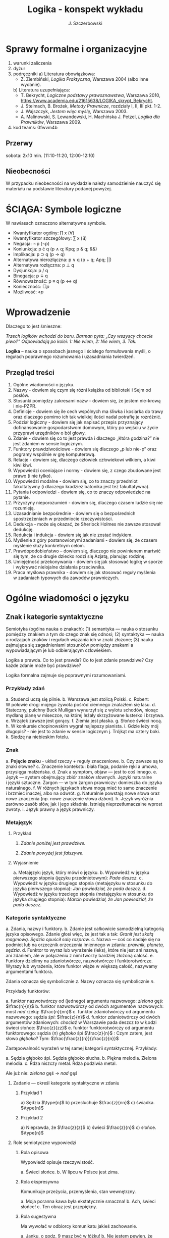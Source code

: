 #+title: Logika - konspekt wykładu
#+AUTHOR: J. Szczerbowski
#+OPTIONS: tex:t
#+LANGUAGE: pl
#+STARTUP: latexpreview

* Sprawy formalne i organizacyjne
1) warunki zaliczenia
2) dyżur
3) podręczniki
   a) Literatura obowiązkowa:
      - Z. Ziembiński, /Logika Praktyczna/, Warszawa 2004 (albo inne wydanie).
   b) Literatura uzupełniająca:
      - T. Bekrycht, /Logiczne podstawy prawoznawstwa/, Warszawa 2010, https://www.academia.edu/21615638/LOGIKA_skrypt_Bekrycht.
      - J. Stelmach, B. Brożek, /Metody Prawnicze/, rozdziały I, II, III pkt. 1-2.
      - J. Wajszczyk, /Jestem więc myślę/, Warszawa 2003.
      - A. Malinowski, S. Lewandowski, H. Machińska J. Petzel, /Logika dla Prawników/, Warszawa 2009.
4) kod teams: 0fwvm4b

** Przerwy
sobota: 2x10 min. (11:10-11:20, 12:00-12:10)

** Nieobecności
W przypadku nieobecności na wykładzie należy samodzielnie nauczyć się materiału na podstawie literatury podanej powyżej. 

* ŚCIĄGA: Symbole logiczne
W nawiasach oznaczono alternatywne symbole.

- Kwantyfikator ogólny: \prod x (\forall)
- Kwantyfikator szczegółowy: \sum{} x (\exists)
- Negacja: \sim{}p (\neg{}p)
- Koniunkcja: p \cdot q (p \wedge q; Kpq; p & q; &&)
- Implikacja: p \sup q (p \to  q)
- Alternatywa nierozłączna: p \vee q (p + q; Apq; ||)
- Alternatywa rozłączna: p \perp q
- Dysjunkcja: p / q
- Binegacja: p \downarrow q
- Równoważność: p \equiv q (p \harr  q)
- Konieczność: \(\Box{}p\)
- Możliwość: \(\diamond{}p\) 

* Wprowadzenie
Dlaczego to jest śmieszne:

/Trzech logików wchodzi do baru. Barman pyta: „Czy wszyscy chcecie piwo?” Odpowiadają po kolei: 1: Nie wiem, 2: Nie wiem, 3. Tak./

*Logika* – nauka o sposobach jasnego i ścisłego formułowania myśli, o regułach poprawnego rozumowania i uzasadniania twierdzeń.

** Przegląd treści
1. Ogólne wiadomości o języku.
2. Nazwy - dowiem się czym się różni książka od biblioteki i Sejm od posłów.
3. Stosunki pomiędzy zakresami nazw - dowiem się, że jestem nie-krową i nie-PZPR.
4. Definicje - dowiem się ile cech wspólnych ma śliwka i kosiarka do trawy oraz dlaczego pomimo ich tak wielkiej ilości nadal potrafię je rozróżnić.
5. Podział logiczny - dowiem się jak napisać przepis przyznający dofinansowanie gospodarstwom domowym, który po wejściu w życie przyprawi urzędników o ból głowy.
6. Zdanie - dowiem się co to jest prawda i dlaczego „Która godzina?” nie jest zdaniem w sensie logicznym.
7. Funktory prawdziwościowe - dowiem się dlaczego „p lub nie-p” oraz pogramy wspólnie w grę komputerową.
8. Relacje - dowiem się, dlaczego człowiek człowiekowi wilkiem, a kiwi kiwi kiwi. 
9. Wypowiedzi oceniające i normy - dowiem się, z czego zbudowane jest prawo (i nie tylko).
10. Wypowiedzi modalne - dowiem się, co to znaczy przedmiot fakultatywny (i dlaczego kradzież batonika jest też fakultatywna).
11. Pytania i odpowiedzi - dowiem się, co to znaczy odpowiedzieć na pytanie.
12. Przyczyny nieporozumień - dowiem się, dlaczego czasem ludzie się nie rozumieją.
13. Uzasadnianie bezpośrednie - dowiem się o bezpośrednich spostrzeżeniach w przedmiocie rzeczywistości.
14. Dedukcja - może się okazać, że Sherlock Holmes nie zawsze stosował dedukcję.
15. Redukcja i indukcja - dowiem się jak nie zostać indykiem.
16. Myślenie z góry postanowionymi zadaniami - dowiem się, że czasem myślenie służy konkretnym celom.
17. Prawdopodobieństwo – dowiem się, dlaczego nie powinienem martwić się tym, że co drugie dziecko rodzi się Azjatą, planując rodzinę.
18. Umiejętność przekonywania - dowiem się jak stosować logikę w sporze i wykrywać nielojalne działania przeciwnika.
19. Praca myślowa prawnika - dowiem się jak stosować reguły myślenia w zadaniach typowych dla zawodów prawniczych.

* Ogólne wiadomości o języku
** Znak i kategorie syntaktyczne
Semiotyka (ogólna nauka o znakach): (1) semantyka — nauka o stosunku pomiędzy znakiem a tym do czego znak się odnosi; (2) syntaktyka — nauka o rodzajach znaków i regułach wiązania ich w znaki złożone; (3) nauka zajmująca się zagadnieniami stosunków pomiędzy znakami a wypowiadającym je lub odbierającym człowiekiem.

Logika a prawda. Co to jest prawda? Co to jest zdanie prawdziwe? Czy każde zdanie może być prawdziwe?

Logika formalna zajmuje się poprawnymi rozumowaniami.

*** Przykłady zdań
a. Studenci uczą się pilnie.
b. Warszawa jest stolicą Polski.
c. Robert: W połowie drogi mojego żywota pośród ciemnego znalazłem się lasu.
d. Stateczny, pulchny Buck Mulligan wynurzył się z wylotu schodów, niosąc mydlaną pianę w miseczce, na której leżały skrzyżowane lusterko i brzytwa.
e. Wrzątek zawsze jest gorący.
f. Ziemia jest płaska.
g. Słońce świeci nocą.
h. W konkursie chopinowskim wygrał najlepszy pianista.
i. Gdzie leży mój długopis? - nie jest to zdanie w sensie logicznym
j. Trójkąt ma cztery boki.
k. Siedzę na niebieskim fotelu.

*** Znak
a. *Pojęcie znaku* - układ rzeczy + reguły znaczeniowe.
b. Czy zawsze są to znaki słowne?
c. Znaczenie kontekstu: biała flaga, podanie ręki a umowa, przysięga małżeńska.
d. Znak a symptom, objaw — jest to coś innego.
e. Język — system obejmujący zbiór znaków słownych. Języki naturalne i języki sztuczne. Żargon — w tym żargon prawniczy: domieszka do języka naturalnego.
f. W różnych językach słowa mogą mieć to samo znaczenie i brzmieć inaczej, albo na odwrót.
g. Naturalnie powstają nowe słowa oraz nowe znaczenia (np. nowe znaczenie słowa /dzban/).
h. Język wyróżnia zarówno zasób słów, jak i jego składnia. Istnieją nieprzetłumaczalne wprost zwroty.
i. Język prawny a język prawniczy.

*** Metajęzyk
**** Przykład
#+begin_center
1. /Zdanie poniżej jest prawdziwe./

2. /Zdanie powyżej jest fałszywe./
#+end_center

**** Wyjaśnienie
a. Metajęzyk: język, który mówi o języku.
b. Wypowiedź w języku pierwszego stopnia (języku przedmiotowym): /Pada deszcz./
c. Wypowiedź w języku drugiego stopnia (metajęzyku w stosunku do języka pierwszego stopnia): /Jan powiedział, że pada deszcz./
d. Wypowiedź w języku trzeciego stopnia (metajęzyku w stosunku do języka drugiego stopnia): /Marcin powiedział, że Jan powiedział, że pada deszcz./

*** Kategorie syntaktyczne
a. Zdania, nazwy i funktory.
b. Zdanie jest całkowicie samodzielną kategorią języka opisowego. Zdanie głosi więc, że jest tak a tak: /Granit jest skałą magmową. Sędzia opuścił salę rozpraw./
c. Nazwa — coś co nadaje się na podmiot lub na orzecznik orzeczenia imiennego w zdaniu: /prawnik, planeta, sędzia/.
d. Funktor to wyraz lub wyrażenie (leks), które nie jest ani nazwą, ani zdaniem, ale w połączeniu z nimi tworzy bardziej złożoną całość.
e. Funktory dzielimy na zdaniotwórcze, nazwotwórcze i funktorotwórcze. Wyrazy lub wyrażenia, które funktor wiąże w większą całość, nazywamy argumentami funktora.

Zdania oznacza się symbolicznie /z/. Nazwy oznacza się symbolicznie /n/.

Przykłady funktorów:

a. funktor nazwotwórczy od (jednego) argumentu nazwowego: /zielona/ gęś: \(\frac{n}{n}\)
b. funktor nazwotwórczy od dwóch argumentów nazwowych: most /nad/ rzeką: \(\frac{n}{nn}\)
c. funktor zdaniotwórczy od argumentu nazwowego: sędzia /śpi/: \(\frac{z}{n}\)
d. funktor zdaniotwórczy od dwóch argumentów zdaniowych: /chociaż/ w Warszawie pada deszcz /to/ w Łodzi świeci słońce: \(\frac{z}{zz}\)
e. funktor funktorotwórczy od argumentu funktorowego: sędzia (/n/) /głęboko/ śpi \(\frac{z}{n}\) : Czym zatem, jest słowo /głęboko/? Tym: \(\frac{\frac{z}{n}}{\frac{z}{n}}\)

Zastępowalność wyrażeń w tej samej kategorii syntaktycznej. Przykłady:

a. Sędzia głęboko śpi. Sędzia głęboko słucha.
b. Piękna melodia. Zielona melodia.
c. Rdza niszczy metal. Rdza podziwia metal.

Ale już nie: /zielona/ gęś \rarr  /nad/ gęś

**** Zadanie — określ kategorie syntaktyczne w zdaniu
***** Przykład 1
a) Sędzia \(\type{n}\)
b) przesłuchuje \(\frac{z}{nn}\)
c) świadka. \(\type{n}\)

***** Przykład 2
a) Nieprawda, że \(\frac{z}{z}\)
b) świeci \(\frac{z}{n}\)
c) słońce. \(\type{n}\)

**** Role semiotyczne wypowiedzi

***** Rola opisowa

Wypowiedź opisuje rzeczywistość.

a. Świeci słońce.
b. W lipcu w Polsce jest zima.

***** Rola ekspresywna

Komunikuje przeżycia, przemyślenia, stan wewnętrzny.

a. Moja poranna kawa była ekstatycznie smaczna!
b. Ach, świeci słońce!
c. Ten obraz jest przepiękny.

***** Rola sugestywna

Ma wywołać w odbiorcy komunikatu jakieś zachowanie.

a. Janku, o godz. 9 masz być w łóżku!
b. Nie jestem pewien, że podoba mi się ta twoja nowa koszulka.
c. Ta dziewczyna puściła do Ciebie oczko.
d. Kto przekracza dozwoloną prędkość podlega karze…
e. Palenie zabija!

***** Rola performatywna

Wypowiedź wywołuje skutki konwencjonalne.

a. Złożenie przysięgi lub ślubowania.
b. Nakładam na Pana mandat karny w wysokości 500 zł.

****** Zadanie
Jan wypowiedział słowa przysięgi małżeńskiej wobec Małgosi, ale nie doszło do zawarcia małżeństwa; Małgosia również wypowiedziała odpowiednie słowa, nadal nie doszło do zawarcia małżeństwa. Dlaczego? 

* Nazwy

** Nazwy konkretne i nazwy abstrakcyjne

- konkretne: sędzia, człowiek, łobuz, biały stół; feniks
- abstrakcyjne: białość, kradzież, braterstwo
- mogą pojawiać się wątpliwości, czy mamy do czynienia z nazwą konkretną czy abstrakcyjną:
  - W sprawie Jana Kowalskiego zapadł długo oczekiwany /wyrok/.
  - Po zamknięciu rozprawy sąd wydaje /wyrok/.

** Desygnaty nazw

- Desygnatem nazwy jest przedmiot, o którym można nazwę prawdziwie orzec.
- Wobec książki można powiedzieć /to jest książka/ i będzie to prawda; nie można jednak powiedzieć /to jest pies/. Pies nie będzie desygnatem nazwy /książka/.

** Nazwy indywidualne i nazwy generalne

- nazwy indywidualne oznaczają poszczególne przedmioty: /miasto Poznań/; /Zofia spóźni/ się na wykład.
- nazwy generalne oznaczają przedmioty dzielące jakieś wspólne cechy: /miasto wojewódzkie/; /Zofia/ ma imieniny 15 maja.

** Treść nazwy

*** Cechy
Cechy młotka:

- konstytutywne
  - przypomina literę T
  - jest narzędziem składającym się z członka i obucha
  - służy do uderzania w inne narzędzia lub wbijania gwoździ i podobnych przedmiotów
- konsekutywne
  - jest rzeczą
  - może być metalowy lub drewniany
  - jest solidny

*** Supozycje
- supozycja prosta: /zając schował się w krzakach/
- supozycja formalna: /zając jest ssakiem/
- supozycja materialna: /zając składa się z dwóch sylab/

** Zakres nazwy
- Zakres nazwy to klasa wszystkich desygnatów danej nazwy.
- Nazwy puste — nie ma desygnatów.

** Nazwy zbiorowe
- Nazwy zbiorowe to nazwy agregatów przedmiotów. Nie przysługują poszczególnym przedmiotom wchodzącym w skład tego agregatu.
- Biblioteka jest nazwą zbiorową — oznacza zbiór książek. Czy przedmiot jakim jest książka jest desygnatem nazwy /biblioteka/?

** Ostrość nazw

- Nazwa nieostra — nie wiadomo, które przemioty są jej desygnatami: 
  - /leń/ : leń 1, leń 2 … tacy, o których nie wiadomo czy są leniami… nie-leń
  - wysoki mężczyzna

Nazwy ostre:
- pies
- \pi 

* Stosunki pomiędzy zakresami nazw

Diagram (źródło: Z. Ziembiński, /Logika praktyczna/, Warszawa 1999, s. 42):

  [[./nazwy.jpeg]]

Kot i nie-kot:

- pies
- kula ziemska
- lampka
- zebra
- PZPR, \pi, Hilary Clinton, oko kota


Definicje (źródło: Wikipedia, hasło Nazwa):

1. Nazwa P jest *zamienna* względem nazwy Q, gdy denotacje tych nazw pokrywają się, tj. gdy każdy desygnat nazwy P jest zarazem desygnatem nazwy Q, a każdy desygnat nazwy Q jest zarazem desygnatem nazwy P. Zamienne są np. nazwy "ziemniak" i kartofel".
2. Nazwa P jest *podrzędna* względem nazwy Q wtedy, gdy denotacja nazwy P zawiera się w sposób właściwy w denotacji nazwy Q, tj. gdy wszystkie desygnaty nazwy P są zarazem desygnatami nazwy Q. Nazwa "krowa" jest podrzędna względem nazwy "zwierzę".
3. Nazwa P jest *nadrzędna* względem nazwy Q, gdy denotacja nazwy Q zawiera się w sposób właściwy w denotacji nazwy P, tj. gdy wszystkie desygnaty nazwy Q są zarazem desygnatami nazwy P. Nazwa "rzeka" jest nadrzędna względem nazwy "rzeka, nad którą od wieków żyją krowy".
4. Nazwa P jest przeciwna względem nazwy Q, gdy denotacja nazwy P wyklucza się z denotacją nazwy Q i zarazem suma denotacji nazw P i Q zawiera się w sposób właściwy w uniwersum przedmiotów. Nazwa "krowa" jest przeciwna względem nazwy "rzeka".
5. Nazwa P jest niezależna względem nazwy Q, gdy denotacje nazw P i Q krzyżują się, a suma tych denotacji zawiera się w sposób właściwy w uniwersum przedmiotów. Nazwa "krowa" jest niezależna względem nazwy "czarno-białe zwierzę".
6. Nazwa P jest sprzeczna względem nazwy Q, gdy denotacja nazwy P wyklucza się z denotacją nazwy Q i zarazem suma denotacji nazw P i Q pokrywa się z uniwersum przedmiotów. Nazwy "krowa" i "nie-krowa" są sprzeczne.
7. Nazwa P jest podprzeciwna względem nazwy Q, gdy denotacje nazw P i Q krzyżują się, a suma tych denotacji pokrywa się z uniwersum przedmiotów. Nazwy "nie-krowa" i "zwierzę" są podprzeciwne.

Diagram (źródło: Nazwa [online]. Wikipedia : wolna encyklopedia, 2020-04-14 02:21Z [dostęp: 2020-10-30 13:36Z]. Dostępny w Internecie: //pl.wikipedia.org/w/index.php?title=Nazwa&oldid=59402236):

[[./relacje-nazw-wiki.jpg]]

Algorytm tworzenia par nazw podprzeciwnych: przeciwieństwo nazwy podrzędnej i nazwa nadrzędna.

* Worki ze złotymi monetami :zagadka:

Jest 100 worków z monetami. W 99 z nich są monety ze złota, ważące 20 g. W jednym z nich są monety fałszywe, ważące 19 gramów. W każdym z worków, jest nieco inna liczba monet. Monety złote i monety fałszywe nie różnią się niczym oprócz wagi. Dysponujesz wagą elektroniczną (nieskończenie dokładną), której możesz użyć tylko raz. Znajdź worek z fałszywkami.

* Definicje

Definicja realna: wypowiedź w języku pierwszego stopnia, która charakteryzuje przedmiot i tylko ten przedmiot.

Definicja nominalna: wypowiedź w języku drugiego stopnia, które informuje o znaczeniu definiowanego słowa: /Wyraz kwadrat oznacza prostokąt, który ma wszystkie boki równe./

** Przykłady definicji (podawane przez studentów)

1. Odcinek to jest fragment prostej, który ma początek i koniec.
2. Bursztyn to jest skamieniała żywica.
3. Wiatr to poziomy ruch powietrza z wyżu do niżu.
4. Oszustwo to jest wprowadzenie innej osoby w błąd albo wyzyskanie błędu lub niezdolności do należytego pojmowania przedsiębranego działania w celu osiągnięcia korzyści majątkowej.

** Zadania definicji

- Definicja sprawozdawcza: składa sprawozdanie z tego, jak pewna grupa ludzi posługuje się wyrazem lub wyrażeniem: /W języku polskim drugiej połowy XX-wieku wyraz księgarnia oznacza sklep, w którym sprzedaje się książki. W języku myśliwych wyraz farba oznacza krew zwierzęcia. W języku polskim wyraz czapka oznacza część garderoby noszoną na stopie./
- Definicja projektująca: ustala znaczenie jakiegoś wyrazu na przyszłość. Np.: /Dokumentem jest nośnik informacji umożliwiający zapoznanie się z jej treścią./ (art. 77^3 k.c.).
  - Definicja projektująca może być konstrukcyjna (/Ilekroć w ustawie jest mowa o przeciętnym konsumencie - rozumie się przez to konsumenta, który jest dostatecznie dobrze poinformowany, uważny i ostrożny/) albo
  - regulująca (/Stan nietrzeźwości w rozumieniu tego kodeksu zachodzi, gdy: 1) zawartość alkoholu we krwi przekracza 0,5 promila albo prowadzi do stężenia przekraczającego tę wartość lub 2) zawartość alkoholu w 1 dm^3 wydychanego powietrza przekracza 0,25 mg albo prowadzi do stężenia przekraczającego tę wartość./).

** Budowa definicji

- Definicja równościowa: /definiendum + zwrot łączący + definiens/: Bursztyn to kopalna żywica drzew iglastych.
  + Definitio per genus et differentiam specificam (definicja klasyczna): A to takie B, które ma cechę C.
- Definicje nierównościowe. Np. występujące w geometrii (definicja przez postulaty).

#+BEGIN_SRC plantuml

@startwbs
+ Definicje
++ Definicje równościowe
--- Definicje klasyczne
+++ Definicje nieklasyczne
++ Definicje nierównościowe
@endwbs

#+END_SRC

#+RESULTS:
[[file:/tmp/babel-tIBJd7/plantuml-YTsSYn.png]]

Definicje w prawie (przykłady do omówienia): art. 10 § 1 k.c., art. 627 k.c.

- Art.  10. §  1. Pełnoletnim jest, kto ukończył lat osiemnaście.
- Art. 627. Przez umowę o dzieło przyjmujący zamówienie zobowiązuje się do wykonania oznaczonego dzieła, a zamawiający do zapłaty wynagrodzenia.

** Poprawność definicji

- nieprzystosowanie definicji do słownika osoby będącej adresatem definicji (ignotum per ignotum): /Krącitka/ to jest taka /frutka/, która ma /piląga/.
- definiens zawiera definiendum (idem per idem). /Polak, to jest taki człowiek, który jest narodowości polskiej./ Błędne koło pośrednie: /Logika to nauka o logicznym myśleniu. Logiczny to taki, który jest zgodny z nauką logiki./
- definicja zbyt szeroka: Człowiek to ssak dwunożny.
- definicja zbyt wąska: Człowiek to ssak posługujący się mową i pismem.

* Podział logiczny

Podział logiczny zakresu jakiejś nazwy /N/ na zakresy /A, B, C, D, E…/

Całość dzielona (/totium divisionis/) i człony podziału (/membra divisionis/).

Polskie miasta:

- duże, małe i średnie; (komentarz: powinniśmy mieć kryteria zaliczenia miasta jako dużego, średniego lub małego; kryteria muszą być dobrze dobrane)
- stare i nowe; (podobnie jak powyżej)
- dwuwyrazowe i jednowyrazowe; (a co z Nowym Dworem Mazowieckim?)
- w górach, nad morzem, na równinach i na wyżynach; (a co z innymi terenami?)
- zaczynające się na literę /a/ i zaczynające się na literę inną niż /a/ (taki podział jest poprawny; inna sprawa, że niezbyt przydatny) 

** Poprawność podziału

Podział wyczerpujący i rozłączny - jakie ma cechy? Żaden desygnat nie może być zaliczony do dwóch członów podziału jednocześnie. Każdy desygnat może być zaliczony jakiegoś z członów podziału.

Podział dychotomiczny - podział według cech kontradyktorycznych:

- podmiot: podmiot będący podatnikiem VAT - podmiot niebędący podatnikiem VAT
- pies: pies mający cztery łapy - pies nie mający czterech łap

Niepoprawne podziały:

- oparte na niejednoznacznych kryteriach
- według przedziałów liczbowych, których granice się powtarzają: polskie rodziny: rodziny od 2 do 3 osób, rodziny od 3 do 5 osób, rodziny od 5 do 7 osób, rodziny 7 osobowe i większe.

<2021-11-20 sob>
  
** Klasyfikacja

#+begin_src plantuml

@startwbs
+ Zdarzenia prawne
++ Zachowania
+++ Czynności
--- Czyny
++++ Czyny dozwolone
---- Czyny niedozwolone
++ Zdarzenia niebędące zachowaniami
@endwbs

#+end_src

#+RESULTS:
[[file:/tmp/babel-8wASw9/plantuml-KNjJXI.png]]

** Wyróżnianie typów

Wyodrębnianie przedmiotów o interesujących nas cechach.

* Zdanie

- Zdanie to wyrażenie stwierdzające, że jest tak a tak. Problem jednoznaczności wypowiedzi.
- Przykłady wyrażeń niebędących zdaniami w sensie logicznym, ale będących zdaniami w sensie gramatycznym: /Zapal światło. W razie niebezpieczeństwa zbij szybę./
- Zdarzenia i stany rzeczy.
  - Zdarzenie: rzecz lub osoba wykazywała w danym momencie własność X a w innym momencie jej nie wykazywała.
  - Stan rzeczy: rzecz lub osoba wykazywała od momentu A do momentu B jakąś własność.
- Zdanie prawdziwe - opisuje rzeczywistość tak, jak się ona ma. Nie można wolą, teorią ani poglądem zmienić wartości prawdziwościowej zdania.
- Prawdziwość wynikająca z sensu użytych w nich słów; zdanie analityczne.
- Fałszywość wynikająca z sensu słów; zdanie wewnętrznie kontradyktoryczne.
- Zdania syntetyczne - nie da się poznać ich wartości logicznej za pomocą sensu zawartych w nich słów.

# * Funktory prawdziwościowe

# ** Podstawowe zasady myślenia

# - /T1: \sim (p \cdot \sim{}p)/ : zasada sprzeczności
# - /T2: p \vee \sim(p)/ : zasada wyłączonego środka
# - /T3: p \equiv \sim ( \sim p )/ : zasada podwójnego zaprzeczenia

# ** Wartości logiczne funktorów prawdziwościowych

# | p | q | \sim{}p | p \vee q | p \cdot q | p \sup q | p \perp q | p \equiv q | p \downarrow q |
# |---+---+----+-------+-------+-------+-------+-------+-------|
# | 0 | 0 |  1 |     0 |     0 |     1 |     0 |     1 |     1 |
# | 0 | 1 |  1 |     1 |     0 |     1 |     1 |     0 |     0 |
# | 1 | 0 |  0 |     1 |     0 |     0 |     1 |     0 |     0 |
# | 1 | 1 |  0 |     1 |     1 |     1 |     0 |     1 |     0 |

# #+BEGIN_VERSE
# Negacja:
# Nieprawda, że na trawniku leży śnieg.
#          \sim            p
#          1            0
#          0            1

# Alternatywa nierozłączna:
# Na trawniku leży śnieg lub jest lato.
#         p                   \vee        q
#         1                   1         0
#         0                   1          1
#         1                   1          1
#         0                   0          0

# Koniunkcja:
# Pada deszcz i ulica jest mokra.
#       p        \cdot         q
#       1        1         1
#       0        0         0
#       1        0         0
#       0        0         1

# Alternatywa rozłączna:
# Pójdziemy na lody albo pójdziemy do kina.
#            p           \perp             q
#            0           0             0
#            0           1             1
#            1           1             0
#            1           0             1

# Implikacja:
# Jeżeli pada deszcz to ulica jest mokra.
#            p        \sup           q 
#            1        1           1
#            0        1           0
#            1        0           0
#            0        1           1

# Jeżeli (mam w kieszeni pierścień) to (koronawirus mutuje szybciej niż przeciętny wirus).
#                      p                   \sup               q
#                      0                   1               1
#                      1                   1               1
#                      0                   1               0
#                      1                   0               0

# Równoważność:
# Wtedy i tylko wtedy gdy pada deszcz to ulica jest mokra.
#              p        \equiv               q
#              1        1               1
#              0        1               0
#              1        0               0
#              0        0               1  

# Binegacja:
# Ani nie pada deszcz ani nie pochodzę z Marsa.
#               p         \downarrow                  q
#               0         1                   0
#               1         0                   0
#               0         0                   1
#               1         0                   1
# #+END_VERSE

# ** Definicja implikacji przy pomocy koniunkcji i negacji

# p \sup q \equiv \sim ( p \cdot \sim q )

# ** Definicja implikacji przy pomocy alternatywy i negacji

# p \sup q \equiv (\sim p) \vee q

# ** Przykłady

#  - Jeżeli Ateny są stolicą Polski to Uniwersytet Łódzki ma siedzibę w Berlinie: 1
#  - Jeżeli Ateny są stolicą Polski to Robert Lewandowski jest piłkarzem: 1
#  - Jeżeli Ateny są stolicą Polski to mam w kieszeni chusteczkę: 1
#  - Jeżeli Warszawa jest stolicą Polski to Księżyc jest zrobiony z sera: 0
#  - Jeżeli Warszawa jest stolicą Polski to Albert Einstein opracował teorię względności: 1
#  - Nieprawda że ( Warszawa jest stolicą Polski i nieprawda Einstein opracował teorię względności): 1
#  - (Nieprawda że, Warszawa jest stolicą Polski) lub Einstein opracował teorię względności: 1
#  - Ani Ateny są stolicą Polski ani UŁ ma siedzibę w Berlinie: 1

# ** Bezprawne samouwolnienie

# Art.  242. §  1.  Kto uwalnia się sam, będąc pozbawionym wolności na podstawie orzeczenia sądu lub prawnego nakazu wydanego przez inny organ państwowy, podlega grzywnie, karze ograniczenia wolności albo pozbawienia wolności do lat 2.

# §  4.  Jeżeli sprawca czynu określonego w § 1

# - działa w porozumieniu z innymi osobami,
# - używa przemocy lub
# - grozi jej użyciem
# - *albo* uszkadza miejsce zamknięcia,

#   podlega karze pozbawienia wolności do lat 3.

#  <2021-11-27 sob> 
# * Relacje (stosunki) pomiędzy przedmiotami

# ** Wstęp

# /xRy/

# x R_1 y - Adam jest wyższy od Piotra

# y R_2 x - Piotr jest niższy od Adama

# x = y, y = z

# kiwi kiwi kiwi

# x R y

# ** Relacje symetryczne, asymetryczne i nonsymetryczne

# Jan jest małżonkiem Zofii.

# Jan jest starszy od Zofii. x jest mniejszy od y, x jest większy od y, x jest brzydszy od y, x jest grubszy od y.

# Jan kocha Zofię. x jest bratem y, x patrzy na y, x mówi do y.

# ** Stosunek przechodni (tranzytywny), atranzytywny, nontranzytywny

# - Stosunek tranzytywny: jeśli xRy i yRz to xRz.
# - Stosunek atranzytywny: jeśli xRy i yRz to \sim xRz.
# - Stosunek nontranzytywny: jeśli xRy i yRz to xRz \perp (\sim xRz).

# - zawiera - jest tranzytywny
# - jest częścią - relacja tranzytywna
# - jest matką - relacja atranzytywna: x jest matką y, y jest matką z \sup x nie jest matką z
# - samodzielnie wychowywać - relacja atranzytywna
# - jest krewnym - relacja nontranzytywna
# - jest szefem - relacja nontranzytywna
# - jest pracownikiem tej samej firmy - relacja nontranzytywna
# - lubi - relacja nontranzytywna
# - jest przyjacielem - relacja nontranzytywna
  
# ** Stosunek spójny, porządkujący, równościowy i zwrotne

# Przykładowy zapis:

#   - { 4, 1, 2, 3 }; R: <

#   - *Stosunek spójny* zachodzi w jednym lub drugim kierunku w danej klasie przedmiotów między każdym i dowolnie wybranym przedmiotem.
#     - {1, 1, 1, 1}, R: =
#     - {1, 2, 3, 1}, R: =<
#     - {1, 2, 3, 4}, R: <
#   - *Stosunek porządkujący* pozwala ustawić przedmioty w szeregu: asymetryczny, przechodni i spójny.
#     - { 4, 1, 2, 3 }, R: <
#     - { Adam lat 10, Weronika lat 12, Bronisław lat 64, Kunegunda lat 102 }, R: jest starszy(a) 
#   - *Stosunek zwrotny* zachodzi pomiędzy każdym elementem w danej klasie przedmiotów a nim samym:
#     - { 4 , 5 , 9, 23 }, R: jest równe
#   - *Stosunek równościowy*: symetryczny, przechodni i zwrotny:
#     + { 4, 4, 4 } R: /jest równe/
#     + { Wojtek blondyn, Kasia blondynka, Alicja blondynka, Cezary blondyn }, R: /ma taki sam kolor włosów jak/
#     + { Skoda Octavia 1.9TDI, Audi A3 2.0TDI, BMW 330d }, R: /jest na takie samo paliwo jak/
#     + { Adam, Franciszek, Bartek }^1 R: /być bratem/ (1 - panowie są braćmi)
      
# * Wypowiedzi oceniające i normy

# - Wypowiedź oceniająca.
# - Preferencje.
# - Globalne oceny stanu rzeczy.

# - Norma postępowania.
# - Normy prawne, to normy postępowania, ale należy pamiętać, że zakres nazwy norma prawna jest podrzędny zakresowi nazwy norma postępowania.
# - Wypowiedź dyrektywalna.
# - Pojęcie postępowania.
# - Zakaz, nakaz: zakaz czynienia X to nakaz nieczynienia X; nakaz czynienia X to zakaz nieczynienia X.
# - Normy mogą być:
#   1) a) generalne, b) indywidualne;
#   2) a) abstrakcyjne, b) konkretne.
# - Przykład normy generalnej i abstrakcyjnej: Kto zabija człowieka, podlega karze pozbawienia wolności na czas nie krótszy od lat 8, karze 25 lat pozbawienia wolności albo karze dożywotniego pozbawienia wolności - Każdemu i w każdych okolicznościach zakazuje się zabić człowieka.
# - Przykład normy konkretnej i indywidualnej: Sąd Okręgowy w Warszawie … zasądza od Jana Kowalskiego kwotę 1000 zł na rzecz Adama Malinowskiego z odsetkami ustawowymi za opóźnienie…
# - Przykład normy generalnej i konkretnej: Kto z uczestników wycieczki wróci dziś pierwszy do schroniska powinien rozpalić ogień.
# - Przykład normy indywidualnej i abstrakcyjnej: Szeregowy Kowalski, gdy dostrzeżecie niebezpieczeństwo macie wszcząć alarm.<2021-12-04 sob> 
# - Podporządkowanie normie.

# - Obowiązywanie normy.
#   + Uzasadnienie tetyczne;
#   + uzasadnienie aksjologiczne.

# * Wypowiedzi modalne

# - wzajemna definiowalność: /musi robić to znaczy, że nie może nie robić ; może robić to znaczy, że nie musi nie robić/
# - interpretacje słów „musi” i „może”
#   + interpretacja logiczna - słowo „musi” oznacza pewien związek pomiędzy zdaniami; /obwód okręgu o promieniu 1 cm musi mieć 2 pi cm/; /kwadrat musi mieć cztery boki/
#   + interpretacja dynamiczna - fakt jest nieuchronny; /ciało niepodparte musi spadać/, /Żołnierze bez pożywienia muszą w końcu przegrać./
#   + interpretacja aksjologiczna - aprobujemy stan A i nie godzimy się na to, aby stan przeciwny nie zachodził - /Musisz płacić podatki. Jeśli jesteś bogatszy od innych to musisz płacić wyższe podatki. Musisz przestać palić papierosy, bo osierocisz swoje dzieci./
#   + interpretacja tetyczna - zrealizowanie stanu A jest nakazane normą: /W końcu będziesz musiał wydać wyrok./ /Musisz zawiadomić prokuratora o tym, że próbowano Cię przekupić. Musisz płacić podatki./
#   + interpretacja psychologiczna - jesteśmy silnie przeświadczeni, że A: /musi być A/.
# - ćwiczenie:
#   + Żołnierz musi nosić mundur na służbie.
#   + W terenie zabudowanym musisz jechać z prędkością poniżej 50 km/h.
#   + Sędzia może wydać wyrok a prokurator nie może wydać wyroku.
#   + Warszawa musi być stolicą Polski.
#   + Łódź musi być stolicą Polski.
#   + Adam może wyjść z domu. = Adam nie musi nie wychodzić z domu.
#   + Lecący samolot, w którym skończyło się paliwo, musi spaść.
# - Modalności
#   + zdanie asertoryczne: Jest tak a tak. /Na pasie startowym stoi samolot. Łódź jest położona w centralnej Polsce./
#   + zdanie apodyktyczne: Musi być tak a tak. /Musisz nauczyć się logiki./
#   + zdanie problematyczne: Może być tak a tak. /Logiki możesz uczyć się nawet w okresie świątecznym. Jutro możliwe są opady deszczu./
# - Możliwość jednostronna i możliwość dwustronna
#   + Kwadrat musi mieć cztery boki. Czy kwadrat może mieć cztery boki?
#   + Kwadrat może mieć cztery boki. Adam może wyjść z domu. Rzecznikiem Praw Obywatelskich może być obywatel polski wyróżniający się wiedzą prawniczą, doświadczeniem zawodowym oraz wysokim autorytetem ze względu na swe walory moralne i wrażliwość społeczną.
#   + Jest możliwe zjeść kawałek pizzy. Jan może zjeść kawałek pizzy.
#   + Jest możliwe, że Lech Wałęsa był prezydentem Polski.
#   + Ziemia może być trzecią planetą od Słońca (możliwość jednostronna). Każdy dorosły Polak może głosować w wyborach prezydenckich (możliwość dwustronna - może przecież także nie głosować).
# - Modalności normatywne
#   + nakaz /osoba x musi postąpić w określony sposób/
#   + zakaz /osoba x nie może postąpić w określony sposób/
#   + dozwolenie /brak zakazu/
#   + fakultatywność /brak nakazu/
#   + indyferentność - dozwolony i fakultatywny
#   + obowiązek - zakaz albo nakaz

# Milczenie norm a zachowanie człowieka.

# Milczenie na temat X oznacza zakaz; a zatem zakazane jest też ~X: prowadzi więc to do sprzeczności, tj. X oraz ~X są jednocześnie zakazane. 

# <2021-12-11 sob>

# * Pytania i odpowiedzi

# - Pytanie: nie jest zdaniem w sensie logicznym; pytania na serio, pytania retoryczne
# - założenia pytania i pytania niewłaściwie postawione
#   + Czy nadal bijesz swoją siostrę? Założenia: masz siostrę, kiedyś biłeś siostrę; jeżeli adresat pytania nie miał nigdy siostry to jest to /pytanie źle postawione/
# - sposób zadawania pytań:
#   + partykuła pytajna: kto, kiedy, jak, gdzie
#   + otwarte i zamknięte
#   + pytania do rozstrzygnięcia: Czy najwyższy w klasie jest Wojtek czy Bartek?
#   + pytania do uzupełnienia: Kto zjadł moją pizzę?
#   + niewiadoma pytania
#   + zakres niewiadomej pytania - klasa elementów, których nazwy można wstawić w miejsce niewiadomej pytania
#   + pytania sugestywne/sugerujące i podchwytliwe:
#     - Czy uciekający mężczyzna miał na sobie czerwoną kurtkę? (gdy nie wiemy czy adresat pytania widział aby ktokolwiek uciekał)
#     - Czy pozwany zgodzi się zapłacić 100 zł tytułem zwrotu pożyczki? (gdy pozew opiewa na większą kwotę a pozwany zaprzecza istnieniu pożyczki)
# - odpowiedzi:
#   + właściwa / niewłaściwa (nie jest tożsame z prawidłowością odpowiedzi): Kto był najwybitniejszym polskim poetą? Najwybitniejszym polskim poetą był William Shakspeare.
#   + całkowite / częściowe:
#     - Jakiego koloru są mundury aspirantów w Policji? Mundury aspirantów w Policji są koloru niebieskiego (odpowiedź całkowita wprost). Wszystkie mundury w Policji są niebieskie (odpowiedź całkowita nie wprost).
#     - Kto pana pobił? Pobił mnie mężczyzna w płaszczu i czapce z dwoma daszkami (odpowiedź częściowa).

# * Nieporozumienia

# - wieloznaczność słów:
#   + Każdy lubiący jeść pączki, lubi chodzić do cukierni. Łoś lubi jeść pączki. A więc, łoś lubi chodzić do cukierni.
#   + znaczenie aktualne i znaczenie potencjalne: Czy Tadek gra w brydża?
# - błąd ekwiwokacji: użycie tego samego słowa w różnych znaczeniach; szczególne znaczenie w przypadku mowy prawniczej
# - wieloznaczność wypowiedzi złożonej: Nigdy nie można zrobić zbyt wiele dla ludzi starych i chorych.
# - skróty myślowe: Mniej znaczy więcej.

# * Uzasadnianie bezpośrednie twierdzeń

# - w jaki sposób można uznać zdanie za prawdziwe? /Postulat racji dostatecznej/ - za prawdziwe należy uznać jedynie takie zdanie, dla którego da się uzyskać należyte uzasadnienie
#   + dla zdań syntetycznych - uzasadnienie opiera się na spostrzeżeniach
#   + dla zdań analitycznych - uzasadnienie opiera się na regułach znaczeniowych danego języka
#   + uzasadnienia pośrednie pochodzą z wnioskowania z innych zdań przyjętych uprzednio za prawdziwe
# - spostrzeżenia: zewnętrzne i wewnętrzne; problem iluzji (https://www.youtube.com/watch?v=BzNzgsAE4F0)
# - spostrzeżenia:
#   + przypadkowe,
#   + obserwacja,
#   + pomiar i 
#   + eksperyment

# * Dedukcja

# - wnioskowanie jako proces myślowy, przesłanki, przesłanki entymematyczne
#   + przykłady wnioskowań (piątek):
#     - Kto zabija zwierzęta ten ma predyspozycje do mordowania ludzi.
#     - Jest piątek, a więc czas na pizzę.
#     - Kto sprzedaje narkotyki jest dealerem.
#     - Kto zażywa narkotyki ten jest dealerem.
#     - Jan prowadzi samochód kompletnie pijany, a więc Jan podlega karze.
#   + przykłady wnioskowań (sobota):
#     - Jest sobota, a więc czas na kuchnię hinduską.
#     - Jestem ubogi, a więc idę do pracy.
#     - Jeśli zauważam wzrastające temperatury co roku, to znaczy, że następuje ocieplenie klimatu.
#     - Wschodzi krwawe słońce a więc przelano krew tej nocy.
# - wnioskowania zawodne i wnioskowania niezawodne (/Każdy człowiek jest śmiertelny. Sokrates jest człowiekiem. A więc, Sokrates jest śmiertelny./)
# - prawa logiki
#   + prawo transpozycji: (p \sup q) \sup (\sim q \sup \sim p): Jeżeli (Jeżeli pada deszcz, to ulica jest mokra) to (Jeżeli nieprawda, że ulica jest mokra to nieprawda, że pada deszcz)
#   + prawo kontrapozycji: \prod S,P: SaP \equiv nie-S a nie-P
# - sylogizm: /Ponieważ (1) jeżeli p, to q i (2) jeżeli q, to r (3) to jeżeli p to r./
#   + [ (p \sup q) \cdot (q \sup r)] \sup (p \sup r)
#   + [(p \sup q) \cdot p] \sup q (modus ponendo ponens): Jeżeli [(Jeżeli woda wrze to jest gorąca) i woda wrze] to woda jest gorąca
#   + [(p \sup q) \cdot \sim q] \sup \sim p (modus tollendo tollens): /Jeżeli [(Jeżeli woda wrze to jest gorąca) i nieprawda, że woda jest gorąca] to nieprawda, że woda wrze./
#   + [(p \vee q) \cdot \sim p] \sup q (modus tollendo ponens): /Jeżeli [(Wicked jest psem lub Wicked jest kotem) i nieprawda, że Wicked jest kotem] to Wicked jest psem./

#    <2021-12-19 nie> 
    
# - sylogistyka Arystotelesa
#   + zdania w postaci:
#   + zd. ogólno-twierdzące:     SaP - /każde S jest P/
#   + zd. ogólno-przeczące:      SeP - /żadne S nie jest P/
#   + zd. szczególno-twierdzące: SiP - /istnieją S, które są P/
#   + zd. szczególno-przeczące:  SoP - /istnieją S, które są nie-P/
#   + SaP \equiv \sim (SoP)
#   + SeP \equiv \sim (SiP)
#   + SiP \equiv \sim (SeP)
#   + SoP \equiv \sim (SaP)

# #+begin_verse

# MaP
# SiM
# ------
# SiP

# Każdy adwokat jest prawnikiem.
# Niektórzy ludzie są adwokatami.
# ------
# Niektórzy ludzie są prawnikami.

# Każdy polityk jest gadem.
# Niektórzy profesorowie są politykami.
# ------
# Niektórzy profesorowie są gadami.

# #+end_verse

# FIFO - first in first out, FILO - first in last out, GIGO - garbage in garbage out

# * Implikatura

# *Piotr*: Czy wszystko w porzadku? *Katarzyna*: Tak, po prostu się odczep ode mnie ty nieczuły filistynie. Wniosek: Wszystko jest OK, Piotr może otworzyć piwo i oglądać mecz; status Katarzyny jest bardzo dobry.

# Piotr: Znalazłem super wycieczkę, idę do szefa po urlop i jedziemy z Kasią na Maltę. Wojciech: Pojedziecie to wy na księżyc. Jaki wniosek powinien wyciągnąć Piotr:

# *** Zasady współpracy

# 1. Nie wygłaszaj poglądów fałszych ani nawet niedostatecznie uzasadnionych (maksyma jakości).
# 2. Nie udzielaj zbyt wiele, ani zbyt mało informacji (maksyma ilości).
# 3. Nie wypowiadaj słów irrelewantnych (maksyma istotności).
# 4. Mów w sposób zrozumiały (maksyma sposobu).

#    Jan: Która jest godzina? Elżbieta: Przecież wiesz, o której jemy obiad.

# * Wnioskowania niededukcyjne

# ** Indukcja

# Indyk filozof miał hipotezę "Człowiek jest po to, aby służyć indykom." Nastąpiło aż 1000 obserwacji potwierdzający tę hipotezę. Dnia 1001 człowiek upiekł indyka.

# - Indukcja enumeracyjna:
#   - S_1 jest P,
#   - S_2 jest P,
#   - S_3 jest P,
#   - S_4 jest P,
#   - S_n jest P,
#   - Każde S jest P.
#   - S_n - dzień, P dzień mający cechę X (np. dzień w którym człowiek służy indykowi)<2022-01-08 sob> 
# - Indukcja zupełna i niezupełna.
# - Indukcja eliminacyjna:
#   a. kanon jednej zgodności: O_1: A, B, C, Z; O_2: C, D, E, Z; O_3: C, F, G, Z.
#   b. kanon jednej różnicy: 
#      - O_1: A, B, C, Z;
#      - O_2: B, C, Z;
#      - O_3: A, C, Z;
#      - O_4: A, B, ~Z.
#   c. kanon zmian towarzyszących:
#      - kuchenka gazowa ma palniki od 1 do 4 i 4 kurki (A…D)
#      - zadanie: ustal który kurek steruje palnikiem nr 2
#      - obserwacje:
#        1) kurek A w poz. 50%, brak płomienia
#        2) kurek A w poz. 100%, brak płomienia
#        3) kurek B w poz. 50%, brak płomienia
#        4) kurek B w poz. 100%, brak płomienia
#        5) kurek C w poz. 50%, mały płomień
#        6) kurek C w poz. 100%, duży płomień
#        7) kurek D w poz. 50%, brak płomienia
#        8) kurek D w poz. 100%, brak płomienia
#      - wniosek: prawdopodobnie kurek C steruje płomieniem palnika nr 2.

# * Wnioskowania prawnicze

# - sylogizm prawniczy
#   + (1) Kto zabija człowieka podlega karze. (2) Jan zabił człowieka. | Jan podlega karze.
# - uzupełnianie luk w prawie; postulat zupełności kwalifikacyjnej
# - argumenty prawnicze:
#   + argumentum a simile (argument z podobieństwa)
#     - analogia legis (analogia z ustawy)
#     - analogia iuris (analogia z prawa)
#   + argumentum a fortiori (jeżeli A, to tym bardziej B)
#     - argumentum a maiori ad minus (argument z większego na mniejsze)
#     - argumentum a miniori ad maius (argument z mniejszego na większe)
#   + argumentum a contrario (argument z przeciwieństwa)
#   + dyrektywa instrumentalnego nakazu i zakazu (argument z celu na środki)

# ** Przykłady

# - a contrario
#   + Już pełnomocnik oskarżycielki posiłkowej, sporządzający apelację, dostrzegł, że doszło do przedawnienia karalności czynu z art. 284 § 2 k.k., którego upatrywał w zachowaniu oskarżonego. Takie przedawnienie tym bardziej (wcześniej) nastąpiło w stosunku do czynu z art. 284 § 1 k.k., jakiego zdaniem obecnego pełnomocnika miał się dopuścić oskarżony (zob. art. 101 § 1 pkt 4 k.k. i 102 k.k.). Przedawnienie karalności, jako okoliczność wyłączająca ściganie, wyklucza możliwość wniesienia kasacji na niekorzyść oskarżonego. Wynika to z odczytywanego a contrario przepisu art. 529 k.p.k. Kasacja już w chwili jej wniesienia okazała się więc niedopuszczalna i nie powinna być przyjęta (art. 429 § 1 k.p.k. zw. z art. 530 § 2 k.p.k. w zw. z art. 529 k.p.k. a contrario). - Postanowienie SN z 28.10.2013 r., III KK 144/13, OSNKW 2014, nr 3, poz. 22.
# - a maiori ad minus
#   + Skarżący w niniejszej sprawie ma rację, iż powód nie zgłaszał żądania obniżenia tej kary. Pozostaje zatem problem, czy Sąd może dokonać takiego miarkowania bez wyraźnego wniosku zobowiązanego. Zarówno w dawnym orzecznictwie (por. wyrok SN z 14 lipca 1976 r. I CR 271/76, OSN 1977, poz. 76, jak i w obecnym por. wyrok z 21 listopada 1996 r. I CKN 330/97 - nie publikowany) Sąd Najwyższy przyjmuje, że żądanie dłużnika oddalenia powództwa o zapłatę kary umownej mieści w sobie także jednocześnie ewentualne żądanie wnioskowania jej wysokości (rozumowanie a maiori ad minus). Sąd w składzie rozpoznającym niniejszą sprawę podziela słuszność tego stanowiska, co oznacza, że wbrew zarzutowi kasacji pozwanego - Sąd Apelacyjny mógł zmniejszyć należną mu od powoda karę umowną za odstąpienie od umowy w sytuacji, kiedy powód kwestionował w ogóle możliwości jej naliczania. - Wyrok SN z 25.03.1998 r., II CKN 660/97, LEX nr 519952.
# - a minori ad maius
#   + Skoro wady uzasadnienia wyroku sądu odwoławczego polegające na naruszeniu art. 457 § 3 k.p.k. stanowić mogą podstawę uchylenia tego wyroku, to a minori ad maius podstawę taką stanowić może całkowity brak uzasadnienia. - Wyrok SN z 8.09.2005 r., II KK 373/04, OSNwSK 2005, nr 1, poz. 1615.
# - a simile
#   + Nie bez znaczenia jest fakt, że strony w tym czasie miały do siebie zaufanie, razem zamieszkiwały i mogły posiadać w domu własne i wspólne (w ramach konkubinatu - por. art. 860 k.c. a simile i następne) środki finansowe a także fakt, że powódka w tym okresie była uprawniona do dokonywania operacji finansowych na kontach pozwanego (bezsporne). - Wyrok SR w Olsztynie z 12.12.2017 r., I C 1882/17, LEX nr 2432212.

# * Myślenie kierowane z góry postawionymi zadaniami

# - myślenie spontaniczne, a myślenie kierowane z góry postanowionymi zadaniami
# - zadania:
#   + zadania rozstrzygnięcia: „czy prawdą jest, że p”?
#   + zadania wyjaśnienia: „dlaczego prawdą jest, że p”?<2022-01-15 sob> 
# - dowodzenie
#   + dowodzenie a wiadomości o świecie
#   + dowodzenie wprost: wiadomo, że jeśli p to q; wiadomo, że p, a więc udowodnione jest, że q
#   + dowodzenie nie wprost: przypuszczam, że \sim{}q; wiem, że jeżeli \sim{}q to r; wiem, że r; a więc wiem, że \sim{}\sim{}q czyli q
#   + błędy w dowodzeniu:
#     - błąd materialny, bład formalny, błąd petitio principi
#     - błąd błędnego koła
#     - nieznajomość tezy dowodzonej - ignoratio elenchi
# - sprawdzanie
#   + czy p?
#     - wiem, że p \sup q
#     - wiem, że q: a więc?
#     - wiem, że \sim{}q: a więc?
# - wyjaśnianie
#   + dlaczego jest tak a tak?
#   + hipoteza wyjaśniająca (np. hipoteza samorództwa)

